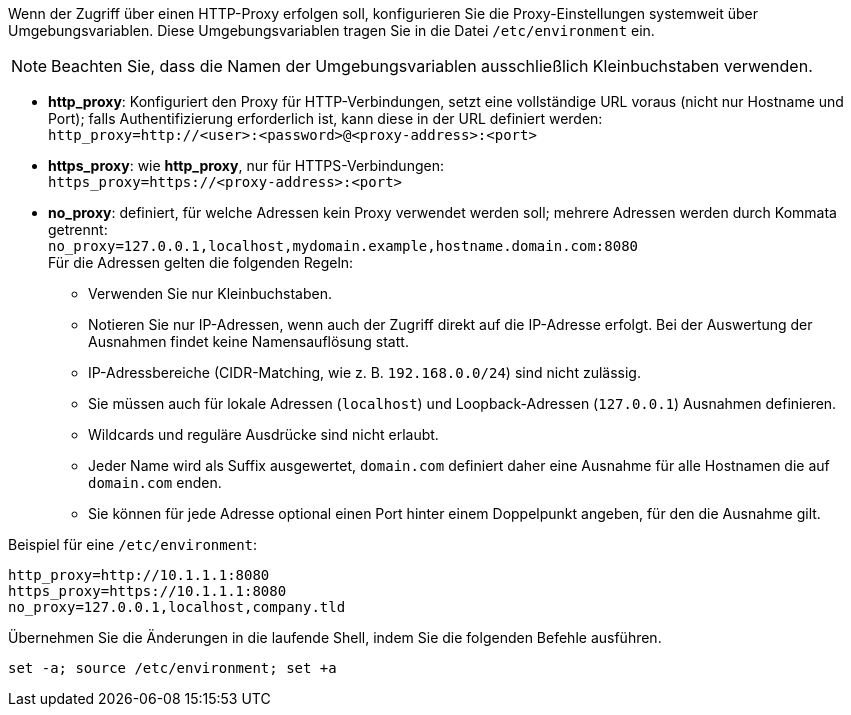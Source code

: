 ////
; Copyright (c) uib GmbH (www.uib.de)
; This documentation is owned by uib
; and published under the german creative commons by-sa license
; see:
; https://creativecommons.org/licenses/by-sa/3.0/de/
; https://creativecommons.org/licenses/by-sa/3.0/de/legalcode
; english:
; https://creativecommons.org/licenses/by-sa/3.0/
; https://creativecommons.org/licenses/by-sa/3.0/legalcode
;
; credits: https://www.opsi.org/credits/
////

Wenn der Zugriff über einen HTTP-Proxy erfolgen soll, konfigurieren Sie die Proxy-Einstellungen systemweit über Umgebungsvariablen.
Diese Umgebungsvariablen tragen Sie in die Datei `/etc/environment` ein.

NOTE: Beachten Sie, dass die Namen der Umgebungsvariablen ausschließlich Kleinbuchstaben verwenden.

* *http_proxy*: Konfiguriert den Proxy für HTTP-Verbindungen, setzt eine vollständige URL voraus (nicht nur Hostname und Port); falls Authentifizierung erforderlich ist, kann diese in der URL definiert werden: +
`http_proxy=http://<user>:<password>@<proxy-address>:<port>`
* *https_proxy*: wie *http_proxy*, nur für HTTPS-Verbindungen: +
`https_proxy=https://<proxy-address>:<port>`
* *no_proxy*: definiert, für welche Adressen kein Proxy verwendet werden soll; mehrere Adressen werden durch Kommata getrennt: +
`no_proxy=127.0.0.1,localhost,mydomain.example,hostname.domain.com:8080` +
Für die Adressen gelten die folgenden Regeln:
** Verwenden Sie nur Kleinbuchstaben.
** Notieren Sie nur IP-Adressen, wenn auch der Zugriff direkt auf die IP-Adresse erfolgt. Bei der Auswertung der Ausnahmen findet keine Namensauflösung statt.
** IP-Adressbereiche (CIDR-Matching, wie z.{nbsp}B. `192.168.0.0/24`) sind nicht zulässig.
** Sie müssen auch für lokale Adressen (`localhost`) und Loopback-Adressen (`127.0.0.1`) Ausnahmen definieren.
** Wildcards und reguläre Ausdrücke sind nicht erlaubt.
** Jeder Name wird als Suffix ausgewertet, `domain.com` definiert daher eine Ausnahme für alle Hostnamen die auf `domain.com` enden.
** Sie können für jede Adresse optional einen Port hinter einem Doppelpunkt angeben, für den die Ausnahme gilt.

Beispiel für eine `/etc/environment`:

[source,configfile]
----
http_proxy=http://10.1.1.1:8080
https_proxy=https://10.1.1.1:8080
no_proxy=127.0.0.1,localhost,company.tld
----

Übernehmen Sie die Änderungen in die laufende Shell, indem Sie die folgenden Befehle ausführen.

[source,shell]
----
set -a; source /etc/environment; set +a
----

